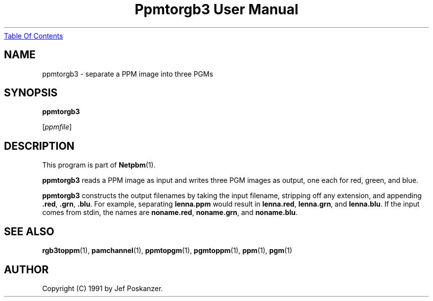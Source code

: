." This man page was generated by the Netpbm tool 'makeman' from HTML source.
." Do not hand-hack it!  If you have bug fixes or improvements, please find
." the corresponding HTML page on the Netpbm website, generate a patch
." against that, and send it to the Netpbm maintainer.
.TH "Ppmtorgb3 User Manual" 0 "10 January 1991" "netpbm documentation"
.UR ppmtorgb3.html#index
Table Of Contents
.UE
\&

.UN lbAB
.SH NAME

ppmtorgb3 - separate a PPM image into three PGMs

.UN lbAC
.SH SYNOPSIS

\fBppmtorgb3\fP

[\fIppmfile\fP]

.UN lbAD
.SH DESCRIPTION
.PP
This program is part of
.BR Netpbm (1).
.PP
\fBppmtorgb3\fP reads a PPM image as input and writes three PGM
images as output, one each for red, green, and blue.
.PP
\fBppmtorgb3\fP constructs the output filenames by taking the
input filename, stripping off any extension, and appending
\fB.red\fP, \fB.grn\fP, \fB.blu\fP.  For example, separating
\fBlenna.ppm\fP would result in \fBlenna.red\fP, \fBlenna.grn\fP,
and \fBlenna.blu\fP.  If the input comes from stdin, the names are
\fBnoname.red\fP, \fBnoname.grn\fP, and \fBnoname.blu\fP.

.UN lbAE
.SH SEE ALSO
.BR rgb3toppm (1), 
.BR pamchannel (1), 
.BR ppmtopgm (1), 
.BR pgmtoppm (1), 
.BR ppm (1), 
.BR pgm (1)


.UN lbAF
.SH AUTHOR

Copyright (C) 1991 by Jef Poskanzer.

